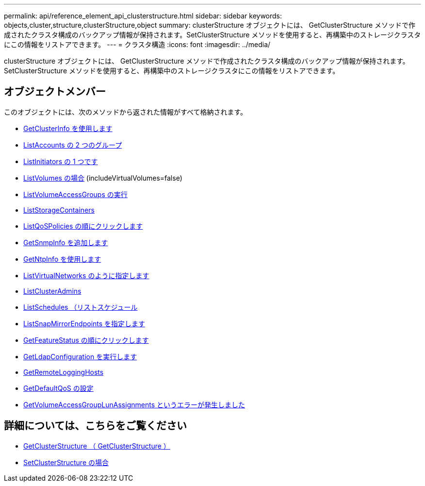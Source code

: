 ---
permalink: api/reference_element_api_clusterstructure.html 
sidebar: sidebar 
keywords: objects,cluster,structure,clusterStructure,object 
summary: clusterStructure オブジェクトには、 GetClusterStructure メソッドで作成されたクラスタ構成のバックアップ情報が保持されます。SetClusterStructure メソッドを使用すると、再構築中のストレージクラスタにこの情報をリストアできます。 
---
= クラスタ構造
:icons: font
:imagesdir: ../media/


[role="lead"]
clusterStructure オブジェクトには、 GetClusterStructure メソッドで作成されたクラスタ構成のバックアップ情報が保持されます。SetClusterStructure メソッドを使用すると、再構築中のストレージクラスタにこの情報をリストアできます。



== オブジェクトメンバー

このオブジェクトには、次のメソッドから返された情報がすべて格納されます。

* xref:reference_element_api_getclusterinfo.adoc[GetClusterInfo を使用します]
* xref:reference_element_api_listaccounts.adoc[ListAccounts の 2 つのグループ]
* xref:reference_element_api_listinitiators.adoc[ListInitiators の 1 つです]
* xref:reference_element_api_listvolumes.adoc[ListVolumes の場合] (includeVirtualVolumes=false)
* xref:reference_element_api_listvolumeaccessgroups.adoc[ListVolumeAccessGroups の実行]
* xref:reference_element_api_liststoragecontainers.adoc[ListStorageContainers]
* xref:reference_element_api_listqospolicies.adoc[ListQoSPolicies の順にクリックします]
* xref:reference_element_api_getsnmpinfo.adoc[GetSnmpInfo を追加します]
* xref:reference_element_api_getntpinfo.adoc[GetNtpInfo を使用します]
* xref:reference_element_api_listvirtualnetworks.adoc[ListVirtualNetworks のように指定します]
* xref:reference_element_api_listclusteradmins.adoc[ListClusterAdmins]
* xref:reference_element_api_listschedules.adoc[ListSchedules （リストスケジュール]
* xref:reference_element_api_listsnapmirrorendpoints.adoc[ListSnapMirrorEndpoints を指定します]
* xref:reference_element_api_getfeaturestatus.adoc[GetFeatureStatus の順にクリックします]
* xref:reference_element_api_getldapconfiguration.adoc[GetLdapConfiguration を実行します]
* xref:reference_element_api_getremotelogginghosts.adoc[GetRemoteLoggingHosts]
* xref:reference_element_api_getdefaultqos.adoc[GetDefaultQoS の設定]
* xref:reference_element_api_getvolumeaccessgrouplunassignments.adoc[GetVolumeAccessGroupLunAssignments というエラーが発生しました]




== 詳細については、こちらをご覧ください

* xref:reference_element_api_getclusterstructure.adoc[GetClusterStructure （ GetClusterStructure ）]
* xref:reference_element_api_setclusterstructure.adoc[SetClusterStructure の場合]

